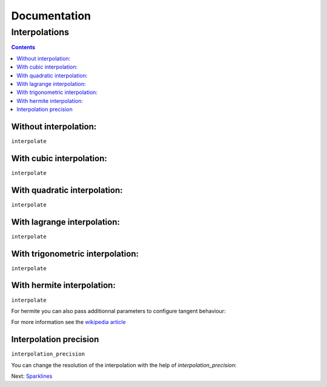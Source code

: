 ===============
 Documentation
===============


Interpolations
==============


.. contents::


Without interpolation:
----------------------

``interpolate``

.. pygal-code::

  chart = pygal.Line()
  chart.add('line', [1, 5, 17, 12, 5, 10])

With cubic interpolation:
-------------------------

``interpolate``

.. pygal-code::

  chart = pygal.Line(interpolate='cubic')
  chart.add('line', [1, 5, 17, 12, 5, 10])


With quadratic interpolation:
-----------------------------

``interpolate``

.. pygal-code::

  chart = pygal.Line(interpolate='quadratic')
  chart.add('line', [1, 5, 17, 12, 5, 10])


With lagrange interpolation:
----------------------------

``interpolate``

.. pygal-code::

  chart = pygal.Line(interpolate='lagrange')
  chart.add('line', [1, 5, 17, 12, 5, 10])


With trigonometric interpolation:
---------------------------------

``interpolate``

.. pygal-code::

  chart = pygal.Line(interpolate='trigonometric')
  chart.add('line', [1, 5, 17, 12, 5, 10])


With hermite interpolation:
---------------------------

``interpolate``

.. pygal-code::

  chart = pygal.Line(interpolate='hermite')
  chart.add('line', [1, 5, 17, 12, 5, 10])


For hermite you can also pass additionnal parameters to configure tangent behaviour:


.. pygal-code::

  chart = pygal.Line(interpolate='hermite', interpolation_parameters={'type': 'finite_difference'})
  chart.add('line', [1, 5, 17, 12, 5, 10])


.. pygal-code::

  chart = pygal.Line(interpolate='hermite', interpolation_parameters={'type': 'cardinal', 'c': .75})
  chart.add('line', [1, 5, 17, 12, 5, 10])


.. pygal-code::

  chart = pygal.Line(interpolate='hermite', interpolation_parameters={'type': 'kochanek_bartels', 'b': -1, 'c': 1, 't': 1})
  chart.add('line', [1, 5, 17, 12, 5, 10])

For more information see the `wikipedia article <http://en.wikipedia.org/wiki/Cubic_Hermite_spline#Finite_difference>`_


Interpolation precision
-----------------------

``interpolation_precision``

You can change the resolution of the interpolation with the help of `interpolation_precision`:


.. pygal-code::

  chart = pygal.Line(interpolate='quadratic')
  chart.add('line', [1, 5, 17, 12, 5, 10])

.. pygal-code::

  chart = pygal.Line(interpolate='quadratic', interpolation_precision=3)
  chart.add('line', [1, 5, 17, 12, 5, 10])


Next: `Sparklines </sparklines>`_
